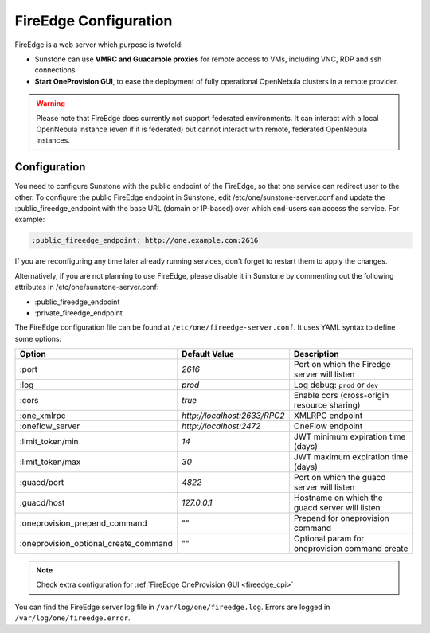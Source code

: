 .. _fireedge_setup:
.. _fireedge_configuration:

================================================================================
FireEdge Configuration
================================================================================

FireEdge is a web server which purpose is twofold:

- Sunstone can use **VMRC and Guacamole proxies** for remote access to VMs, including
  VNC, RDP and ssh connections.

- **Start OneProvision GUI**, to ease the deployment of fully operational OpenNebula
  clusters in a remote provider.

.. warning:: Please note that FireEdge does currently not support federated environments. It can interact with a local OpenNebula instance (even if it is federated) but cannot interact with remote, federated OpenNebula instances.

.. _fireedge_install_configuration:

Configuration
==============

You need to configure Sunstone with the public endpoint of the FireEdge, so that one service can redirect user to the other. To configure the public FireEdge endpoint in Sunstone, edit /etc/one/sunstone-server.conf and update the :public_fireedge_endpoint with the base URL (domain or IP-based) over which end-users can access the service. For example:

.. code::

    :public_fireedge_endpoint: http://one.example.com:2616

If you are reconfiguring any time later already running services, don't forget to restart them to apply the changes.

Alternatively, if you are not planning to use FireEdge, please disable it in Sunstone by commenting out the following attributes in /etc/one/sunstone-server.conf:

- :public_fireedge_endpoint
- :private_fireedge_endpoint

The FireEdge configuration file can be found at ``/etc/one/fireedge-server.conf``. It uses YAML
syntax to define some options:

+---------------------------------------+------------------------------+------------------------------------------------+
|                 Option                |        Default Value         |                  Description                   |
+=======================================+==============================+================================================+
| :port                                 | `2616`                       | Port on which the Firedge server will listen   |
+---------------------------------------+------------------------------+------------------------------------------------+
| :log                                  | `prod`                       | Log debug: ``prod`` or ``dev``                 |
+---------------------------------------+------------------------------+------------------------------------------------+
| :cors                                 | `true`                       | Enable cors (cross-origin resource sharing)    |
+---------------------------------------+------------------------------+------------------------------------------------+
| :one_xmlrpc                           | `http://localhost:2633/RPC2` | XMLRPC endpoint                                |
+---------------------------------------+------------------------------+------------------------------------------------+
| :oneflow_server                       | `http://localhost:2472`      | OneFlow endpoint                               |
+---------------------------------------+------------------------------+------------------------------------------------+
| :limit_token/min                      | `14`                         | JWT minimum expiration time (days)             |
+---------------------------------------+------------------------------+------------------------------------------------+
| :limit_token/max                      | `30`                         | JWT maximum expiration time (days)             |
+---------------------------------------+------------------------------+------------------------------------------------+
| :guacd/port                           | `4822`                       | Port on which the guacd server will listen     |
+---------------------------------------+------------------------------+------------------------------------------------+
| :guacd/host                           | `127.0.0.1`                  | Hostname on which the guacd server will listen |
+---------------------------------------+------------------------------+------------------------------------------------+
| :oneprovision_prepend_command         | ""                           | Prepend for oneprovision command               |
+---------------------------------------+------------------------------+------------------------------------------------+
| :oneprovision_optional_create_command | ""                           | Optional param for oneprovision command create |
+---------------------------------------+------------------------------+------------------------------------------------+

.. note::
  Check extra configuration for :ref:`FireEdge OneProvision GUI <fireedge_cpi>`

You can find the FireEdge server log file in ``/var/log/one/fireedge.log``. Errors are logged in ``/var/log/one/fireedge.error``.

.. todo:: Troubleshooting

  - node version
  - ...
